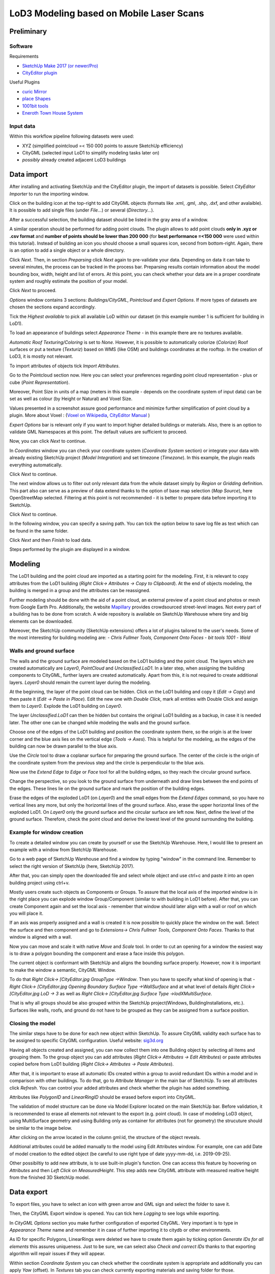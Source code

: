 LoD3 Modeling based on Mobile Laser Scans
=========================================

Preliminary
-----------

Software
^^^^^^^^

Requirements

- `SketchUp Make 2017 (or newer/Pro) <https://www.sketchup.com/download/all>`_
- `CityEditor plugin <https://extensions.sketchup.com/de/content/cityeditor-2>`_

Useful Plugins

- `curic Mirror <https://extensions.sketchup.com/extension/72c3aa60-da8e-4a56-9f70-ab4bc706060c/curic-mirror>`_
- `place Shapes <https://extensions.sketchup.com/extension/391ea6ea-9f03-4e5a-bdaf-219cda9817ee/place-shapes-toolbar>`_
- `1001bit tools <https://extensions.sketchup.com/extension/e5b1211a-8d1a-4813-bdc3-b321e5477d7b/1001bit-tools-freeware>`_
- `Eneroth Town House System <https://extensions.sketchup.com/extension/4e904d46-751d-4ecc-9ea0-3bb0807de322/eneroth-townhouse-system>`_

Input data
^^^^^^^^^^^^
Within this workflow pipeline following datasets were used:

- XYZ (simplified pointcloud =< 150 000 points to assure SketchUp efficiency)
- CityGML (selected input LoD1 to simplify modeling tasks later on)
- *possibly* already created adjacent LoD3 buildings

Data import
-----------

After installing and activating SketchUp and the CityEditor plugin, the import of datasets is possible.
Select *CityEditor Importer* to run the importing window.

.. image:: resources/import/01.jpg
    :width: 100%

Click on the building icon at the top-right to add CityGML objects (formats like .xml, .gml, .shp, .dxf, and other avalaible). It is possible to add single files (under *File...*) or several (*Directory...*).

After a successful selection, the building dataset should be listed in the gray area of a window.

A similar operation should be performed for adding point clouds. The plugin allows to add point clouds **only in .xyz or .csv format** and **number of points should be lower than 200 000** (for **best performance =<150 000** were used within this tutorial). Instead of building an icon you should choose a small squares icon, second from bottom-right. Again, there is an option to add a single object or a whole directory.

.. image:: resources/import/02.jpg
    :width: 100%

Click *Next*. Then, in section *Preparsing* click *Next* again to pre-validate your data. Depending on data it can take to several minutes, the process can be tracked in the process bar.
Preparsing results contain information about the model bounding box, width, height and list of errors. At this point, you can check whether your data are in a proper coordinate system and roughly estimate the position of your model.

Click *Next* to proceed.

.. image:: resources/import/03.jpg
    :width: 100%

*Options* window contains 3 sections: *Buildings/CityGML*, *Pointcloud* and *Expert Options*. If more types of datasets are chosen the sections expand accordingly.

Tick the *Highest available* to pick all available LoD within our dataset (in this example number 1 is sufficient for building in LoD1).

To load an appearance of buildings select *Appearance Theme* - in this example there are no textures available.

*Automatic Roof Texturing/Coloring* is set to *None*. However, it is possible to automatically colorize (*Colorize*) Roof surfaces or put a texture (*Texturiz*) based on WMS (like OSM) and buildings coordinates at the rooftop. In the creation of LoD3, it is mostly not relevant.

To import attributes of objects tick *Import Attributes*.

.. image:: resources/import/04.jpg
    :width: 100%

Go to the Pointcloud section now. Here you can select your preferences regarding point cloud representation - plus or cube (*Point Representation*).

Moreover, Point Size in units of a map (meters in this example - depends on the coordinate system of input data) can be set as well as colour (by Height or Natural) and Voxel Size.

Values presented in a screenshot assure good performance and minimize further simplification of point cloud by a plugin.
More about Voxel : (`Voxel on Wikipedia <https://en.wikipedia.org/wiki/Voxel>`_, `CityEditor Manual <https://www.3dis.de/files/cityeditor/downloads/CityEditor_en.pdf>`_
)


.. image:: resources/import/05.jpg
    :width: 100%

*Expert Options* bar is relevant only if you want to import higher detailed buildings or materials. Also, there is an option to validate GML Namespaces at this point. The default values are sufficient to proceed.

Now, you can click *Next* to continue.

.. image:: resources/import/06.jpg
    :width: 100%

In *Coordinates* window you can check your coordinate system (*Coordinate System* section) or integrate your data with already existing SketchUp project (*Model Integration*) and set timezone (*Timezone*). In this example, the plugin reads everything automatically.

Click *Next* to continue.

.. image:: resources/import/07.jpg
    :width: 100%

The next window allows us to filter out only relevant data from the whole dataset simply by *Region* or *Gridding* definition. This part also can serve as a preview of data extend thanks to the option of base map selection (*Map Source*), here OpenStreetMap selected.
Filtering at this point is not recommended - it is better to prepare data before importing it to SketchUp.

Click *Next* to continue.

.. image:: resources/import/08.jpg
    :width: 100%

In the following window, you can specify a saving path. You can tick the option below to save log file as text which can be found in the same folder.

Click *Next* and then *Finish* to load data.

.. image:: resources/import/09.jpg
    :width: 100%

Steps performed by the plugin are displayed in a window.

.. image:: resources/import/10.jpg
    :width: 100%


Modeling
---------

The LoD1 building and the point cloud are imported as a starting point for the modeling.  First, it is relevant to copy attributes from the LoD1 building (*Right Click-> Attributes -> Copy to Clipboard*). At the end of objects modeling, the building is merged in a group and the attributes can be reassigned.

.. image:: resources/01.jpg
    :width: 100%
.. image:: resources/02.jpg
    :width: 100%

Further modeling should be done with the aid of a point cloud, an external preview of a point cloud and photos or mesh from Google Earth Pro. Additionally, the website `Mapillary <https://www.mapillary.com/app/?lat=20&lng=0.0001&z=1.5&focus=map&mapStyle=Mapillary+satellite>`_ provides crowdsourced street-level images.
Not every part of a building has to be done from scratch. A wide repository is available on SketchUp Warehouse where tiny and big elements can be downloaded.

Moreover, the SketchUp community (SketchUp extensions) offers a lot of plugins tailored to the user's needs. Some of the most interesting for building modeling are:
- *Chris Fullmer Tools, Component Onto Faces*
- *bit tools 1001*
- *Weld*

Walls and ground surface
^^^^^^^^^^^^^^^^^^^^^^^^

The walls and the ground surface are modeled based on the LoD1 building and the point cloud. The layers which are created automatically are *Layer0*, *PointCloud* and *Unclassified.LoD1*. In a later step, when assigning the building components to CityGML, further layers are created automatically. Apart from this, it is not required to create additional layers. *Layer0* should remain the current layer during the modeling.

At the beginning, the layer of the point cloud can be hidden. Click on the LoD1 building and copy it (*Edit -> Copy*) and then paste it (*Edit -> Paste in Place*). Edit the new one with *Double Click*, mark all entities with Double Click and assign them to *Layer0*. Explode the LoD1 building on *Layer0*.

.. image:: resources/modeling/walls_ground_surface/01.png
    :width: 100%

The layer *Unclassified.LoD1* can then be hidden but contains the original LoD1 building as a backup, in case it is needed later. The other one can be changed while modeling the walls and the ground surface.

.. image:: resources/modeling/walls_ground_surface/02.png
    :width: 100%

Choose one of the edges of the LoD1 building and position the coordinate system there, so the origin is at the lower corner and the blue axis lies on the vertical edge (*Tools -> Axes*). This is helpful for the modeling, as the edges of the building can now be drawn parallel to the blue axis.

.. image:: resources/modeling/walls_ground_surface/03.png
    :width: 100%

Use the *Circle* tool to draw a coplanar surface for preparing the ground surface. The center of the circle is the origin of the coordinate system from the previous step and the circle is perpendicular to the blue axis.

.. image:: resources/modeling/walls_ground_surface/04.png
    :width: 100%

Now use the *Extend Edge to Edge* or *Face* tool for all the building edges, so they reach the circular ground surface. 

.. image:: resources/modeling/walls_ground_surface/05.png
    :width: 100%

Change the perspective, so you look to the ground surface from underneath and draw lines between the end points of the edges. These lines lie on the ground surface and mark the position of the building edges.

.. image:: resources/modeling/walls_ground_surface/06.png
    :width: 100%

.. image:: resources/modeling/walls_ground_surface/07.png
    :width: 100%

Erase the edges of the exploded LoD1 (on *Layer0*) and the small edges from the *Extend Edges* command, so you have no vertical lines any more, but only the horizontal lines of the ground surface. Also, erase the upper horizontal lines of the exploded LoD1. On *Layer0* only the ground surface and the circular surface are left now. Next, define the level of the ground surface. Therefore, check the point cloud and derive the lowest level of the ground surrounding the building. 


Example for window creation
^^^^^^^^^^^^^^^^^^^^^^^^^^^

To create a detailed window you can create by yourself or use the SketchUp Warehouse. Here, I would like to present an example with a window from SketchUp Warehouse.

Go to a web page of SketchUp Warehouse and find a window by typing "window" in the command line. Remember to select the right version of SketchUp (here, SketchUp 2017).

After that, you can simply open the downloaded file and select whole object and use ctrl+c and paste it into an open building project using ctrl+v.

.. image:: resources/modeling/window/01.jpg
    :width: 100%

Mostly users create such objects as Components or Groups. To assure that the local axis of the imported window is in the right place you can explode window Group/Component (similar to with building in LoD1 before).
After that, you can create Component again and set the local axis - remember that window should later align with a wall or roof on which you will place it.

.. image:: resources/modeling/window/02.jpg
    :width: 100%

If an axis was properly assigned and a wall is created it is now possible to quickly place the window on the wall. Select the surface and then component and go to *Extensions-> Chris Fullmer Tools, Component Onto Faces*. Thanks to that window is aligned with a wall.

Now you can move and scale it with native *Move* and *Scale* tool. In order to cut an opening for a window the easiest way is to draw a polygon bounding the component and erase a face inside this polygon.

.. image:: resources/modeling/window/03.jpg
    :width: 100%

The current object is conformant with SketchUp and aligns the bounding surface properly. However, now it is important to make the window a semantic, CityGML Window.

To do that *Right Click-> [CityEditor.jpg GroupType ->Window*. Then you have to specify what kind of opening is that -  *Right Click-> [CityEditor.jpg Opening Boundary Surface Type ->WallSurface* and at what level of deitails *Right Click-> [CityEditor.jpg LoD -> 3* as well as *Right Click-> [CityEditor.jpg Surface Type ->lodXMultiSurface*.

That is why all groups should be also grouped within the SketchUp project(Windows, BuildingInstallations, etc.). Surfaces like walls, roofs, and ground do not have to be grouped as they can be assigned from a surface position.

.. image:: resources/modeling/window/04.jpg
    :width: 100%


Closing the model
^^^^^^^^^^^^^^^^^

The similar steps have to be done for each new object within SketchUp. To assure CityGML validity each surface has to be assigned to specific CityGML configuration. Useful website: `sig3d.org <http://en.wiki.quality.sig3d.org/index.php/Modeling_Guide_for_3D_Objects_-_Part_2:_Modeling_of_Buildings_(LoD1,_LoD2,_LoD3)>`_

.. image:: resources/modeling/closing/01.jpg
    :width: 100%

Having all objects created and assigned, you can now collect them into one Building object by selecting all items and grouping them. To the group object you can add attributes (*Right Click-> Attributes -> Edit Attributes*) or paste attributes copied before from LoD1 building (*Right Click-> Attributes -> Paste Attributes*).

.. image:: resources/modeling/closing/02.jpg
    :width: 100%

After that, it is important to erase all automatic IDs created within a group to avoid redundant IDs within a model and in comparison with other buildings.
To do that, go to *Attribute Manager* in the main bar of SketchUp. To see all attributes click *Refresh*. You can control your added attributes and check whether the plugin has added something.

Attributes like *PolygonID* and *LinearRingID* should be erased before export into CityGML.

.. image:: resources/modeling/closing/03.jpg
    :width: 100%

The validation of model structure can be done via Model Explorer located on the main SketchUp bar. Before validation, it is recommended to erase all elements not relevant to the export (e.g. point cloud).
In case of modeling LoD3 object, using MultiSurface geometry and using Building only as container for attributes (not for geometry) the strucuture should be similar to the image below.  

.. image:: resources/modeling/closing/04.jpg
    :width: 100%

After clicking on the arrow located in the column gml:id, the structure of the object reveals.

.. image:: resources/modeling/closing/05.jpg
    :width: 100%


Additional attributes could be added manually to the model using Edit Attributes window. For example, one can add Date of model creation to the edited object (be careful to use right type of date yyyy-mm-dd, i.e. 2019-09-25).

.. image:: resources/modeling/closing/06.jpg
    :width: 100% 

Other possibiltiy to add new attribute, is to use built-in plugin's function. One can access this feature by hoovering on *Attributes* and then *Left Click* on *MeasuredHeight*. This step adds new CityGML attribute with measured realtive height from the finished 3D SketchUp model.  	
	
.. image:: resources/modeling/closing/07.jpg
    :width: 100% 	


Data export
-----------

To export files, you have to select an icon with green arrow and GML sign and select the folder to save it.

Then, the CityGML Export window is opened. You can tick here *Logging* to see logs while exporting.

.. image:: resources/export/01.jpg
    :width: 100%

In *CityGML Options* section you make further configuration of exported CityGML. Very important is to type in *Appearance Theme* name and remember it in case of further importing it to citydb or other environments.

As ID for specific Polygons, LinearRings were deleted we have to create them again by ticking option *Generate IDs for all elements* this assures uniqueness. Just to be sure, we can select also *Check and correct IDs* thanks to that exporting algorithm will repair issues if they will appear.

.. image:: resources/export/02.jpg
    :width: 100%

Within section *Coordinate System* you can check whether the coordinate system is appropriate and additionally you can apply *Yaw* (offset). In *Textures* tab you can check currently exporting materials and saving folder for those.

To continue select *Start Export*.

.. image:: resources/export/03.jpg
    :width: 100%
